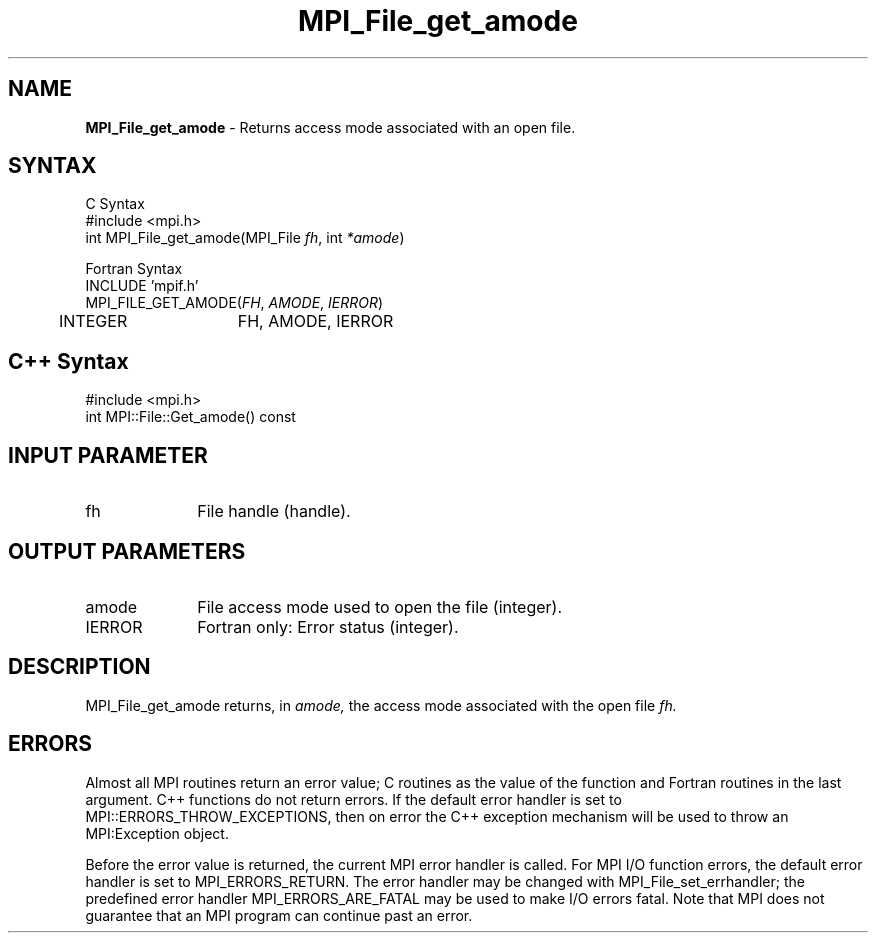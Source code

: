 .\"Copyright 2006-2008 Sun Microsystems, Inc.
.\" Copyright (c) 1996 Thinking Machines Corporation
.TH MPI_File_get_amode 3 "Oct 05, 2010" "1.4.3" "Open MPI"
.SH NAME
\fBMPI_File_get_amode\fP \- Returns access mode associated with an open file.

.SH SYNTAX
.ft R
.nf
C Syntax
    #include <mpi.h>
    int MPI_File_get_amode(MPI_File \fIfh\fP, int \fI*amode\fP)

Fortran Syntax
    INCLUDE 'mpif.h'
    MPI_FILE_GET_AMODE(\fIFH\fP,\fI AMODE\fP, \fI IERROR\fP)
        	 INTEGER	FH, AMODE, IERROR

.SH C++ Syntax
.nf
#include <mpi.h>
int MPI::File::Get_amode() const

.SH INPUT PARAMETER
.ft R
.TP 1i
fh    
File handle (handle).

.SH OUTPUT PARAMETERS
.ft R
.TP 1i
amode
File access mode used to open the file (integer).
.TP 1i
IERROR
Fortran only: Error status (integer). 

.SH DESCRIPTION
.ft R

MPI_File_get_amode returns, in 
.I amode,
the access mode associated with the open file 
.I fh.

.SH ERRORS
Almost all MPI routines return an error value; C routines as the value of the function and Fortran routines in the last argument. C++ functions do not return errors. If the default error handler is set to MPI::ERRORS_THROW_EXCEPTIONS, then on error the C++ exception mechanism will be used to throw an MPI:Exception object.
.sp
Before the error value is returned, the current MPI error handler is
called. For MPI I/O function errors, the default error handler is set to MPI_ERRORS_RETURN. The error handler may be changed with MPI_File_set_errhandler; the predefined error handler MPI_ERRORS_ARE_FATAL may be used to make I/O errors fatal. Note that MPI does not guarantee that an MPI program can continue past an error.  

